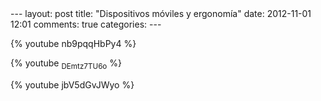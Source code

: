 #+BEGIN_HTML
---
layout: post
title: "Dispositivos móviles y ergonomía"
date: 2012-11-01 12:01
comments: true
categories: 
---
#+END_HTML

{% youtube nb9pqqHbPy4 %}

{% youtube _DEmtz7TU6o %}

{% youtube jbV5dGvJWyo %}
